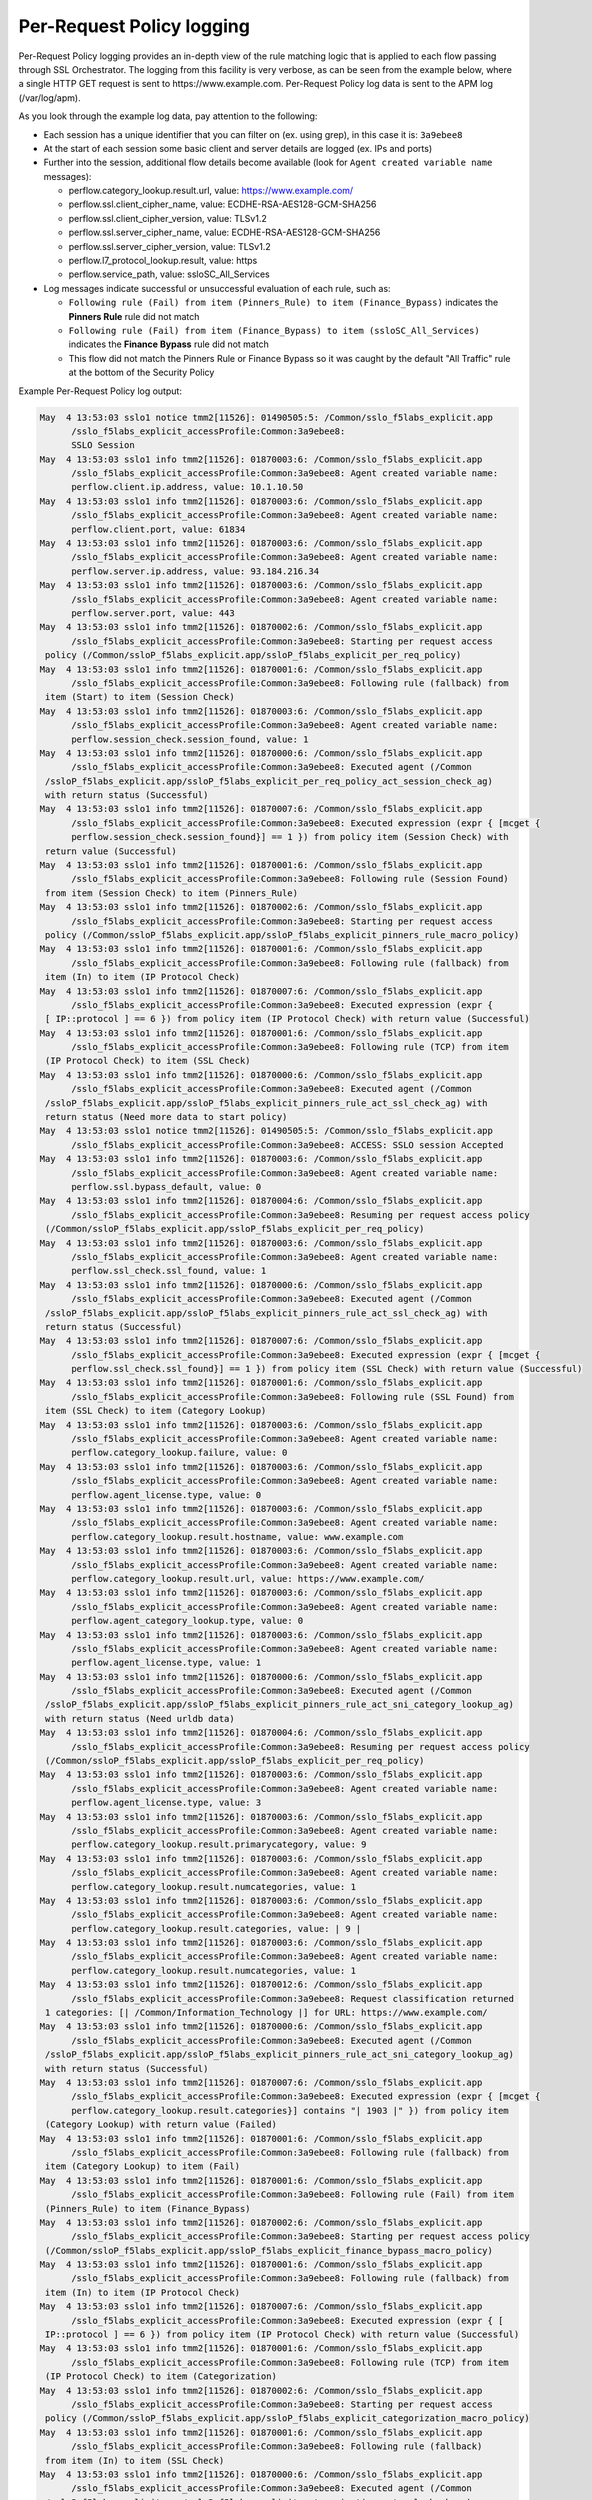 Per-Request Policy logging
~~~~~~~~~~~~~~~~~~~~~~~~~~~~~~~~~~~~~~~~~~~~~~

Per-Request Policy logging provides an in-depth view of the rule matching logic that is applied to each flow passing through SSL Orchestrator. The logging from this facility is very verbose, as can be seen from the example below, where a single HTTP GET request is sent to \https://www.example.com. Per-Request Policy log data is sent to the APM log (/var/log/apm).

As you look through the example log data, pay attention to the following:

- Each session has a unique identifier that you can filter on (ex. using grep), in this case it is: ``3a9ebee8``
- At the start of each session some basic client and server details are logged (ex. IPs and ports)
- Further into the session, additional flow details become available (look for ``Agent created variable name`` messages):

  - 
	 perflow.category_lookup.result.url, value: https://www.example.com/
  - 
	 perflow.ssl.client_cipher_name, value: ECDHE-RSA-AES128-GCM-SHA256
  - 
	 perflow.ssl.client_cipher_version, value: TLSv1.2
  - 
	 perflow.ssl.server_cipher_name, value: ECDHE-RSA-AES128-GCM-SHA256
  - 
	 perflow.ssl.server_cipher_version, value: TLSv1.2
  - 
	 perflow.l7_protocol_lookup.result, value: https
  - 
	 perflow.service_path, value: ssloSC_All_Services

- Log messages indicate successful or unsuccessful evaluation of each rule, such as:

  - ``Following rule (Fail) from item (Pinners_Rule) to item (Finance_Bypass)`` indicates the **Pinners Rule** rule did not match
  - ``Following rule (Fail) from item (Finance_Bypass) to item (ssloSC_All_Services)`` indicates the **Finance Bypass** rule did not match
  - This flow did not match the Pinners Rule or Finance Bypass so it was caught by the default "All Traffic" rule at the bottom of the Security Policy

Example Per-Request Policy log output:

.. code-block:: shell-session

   May  4 13:53:03 sslo1 notice tmm2[11526]: 01490505:5: /Common/sslo_f5labs_explicit.app
	 /sslo_f5labs_explicit_accessProfile:Common:3a9ebee8:
	 SSLO Session
   May  4 13:53:03 sslo1 info tmm2[11526]: 01870003:6: /Common/sslo_f5labs_explicit.app
	 /sslo_f5labs_explicit_accessProfile:Common:3a9ebee8: Agent created variable name: 
	 perflow.client.ip.address, value: 10.1.10.50
   May  4 13:53:03 sslo1 info tmm2[11526]: 01870003:6: /Common/sslo_f5labs_explicit.app
	 /sslo_f5labs_explicit_accessProfile:Common:3a9ebee8: Agent created variable name: 
	 perflow.client.port, value: 61834
   May  4 13:53:03 sslo1 info tmm2[11526]: 01870003:6: /Common/sslo_f5labs_explicit.app
	 /sslo_f5labs_explicit_accessProfile:Common:3a9ebee8: Agent created variable name: 
	 perflow.server.ip.address, value: 93.184.216.34
   May  4 13:53:03 sslo1 info tmm2[11526]: 01870003:6: /Common/sslo_f5labs_explicit.app
	 /sslo_f5labs_explicit_accessProfile:Common:3a9ebee8: Agent created variable name: 
	 perflow.server.port, value: 443
   May  4 13:53:03 sslo1 info tmm2[11526]: 01870002:6: /Common/sslo_f5labs_explicit.app
	 /sslo_f5labs_explicit_accessProfile:Common:3a9ebee8: Starting per request access 
    policy (/Common/ssloP_f5labs_explicit.app/ssloP_f5labs_explicit_per_req_policy)
   May  4 13:53:03 sslo1 info tmm2[11526]: 01870001:6: /Common/sslo_f5labs_explicit.app
	 /sslo_f5labs_explicit_accessProfile:Common:3a9ebee8: Following rule (fallback) from 
    item (Start) to item (Session Check)
   May  4 13:53:03 sslo1 info tmm2[11526]: 01870003:6: /Common/sslo_f5labs_explicit.app
	 /sslo_f5labs_explicit_accessProfile:Common:3a9ebee8: Agent created variable name: 
	 perflow.session_check.session_found, value: 1
   May  4 13:53:03 sslo1 info tmm2[11526]: 01870000:6: /Common/sslo_f5labs_explicit.app
	 /sslo_f5labs_explicit_accessProfile:Common:3a9ebee8: Executed agent (/Common
    /ssloP_f5labs_explicit.app/ssloP_f5labs_explicit_per_req_policy_act_session_check_ag) 
    with return status (Successful)
   May  4 13:53:03 sslo1 info tmm2[11526]: 01870007:6: /Common/sslo_f5labs_explicit.app
	 /sslo_f5labs_explicit_accessProfile:Common:3a9ebee8: Executed expression (expr { [mcget {
	 perflow.session_check.session_found}] == 1 }) from policy item (Session Check) with 
    return value (Successful)
   May  4 13:53:03 sslo1 info tmm2[11526]: 01870001:6: /Common/sslo_f5labs_explicit.app
	 /sslo_f5labs_explicit_accessProfile:Common:3a9ebee8: Following rule (Session Found) 
    from item (Session Check) to item (Pinners_Rule)
   May  4 13:53:03 sslo1 info tmm2[11526]: 01870002:6: /Common/sslo_f5labs_explicit.app
	 /sslo_f5labs_explicit_accessProfile:Common:3a9ebee8: Starting per request access 
    policy (/Common/ssloP_f5labs_explicit.app/ssloP_f5labs_explicit_pinners_rule_macro_policy)
   May  4 13:53:03 sslo1 info tmm2[11526]: 01870001:6: /Common/sslo_f5labs_explicit.app
	 /sslo_f5labs_explicit_accessProfile:Common:3a9ebee8: Following rule (fallback) from 
    item (In) to item (IP Protocol Check)
   May  4 13:53:03 sslo1 info tmm2[11526]: 01870007:6: /Common/sslo_f5labs_explicit.app
	 /sslo_f5labs_explicit_accessProfile:Common:3a9ebee8: Executed expression (expr { 
    [ IP::protocol ] == 6 }) from policy item (IP Protocol Check) with return value (Successful)
   May  4 13:53:03 sslo1 info tmm2[11526]: 01870001:6: /Common/sslo_f5labs_explicit.app
	 /sslo_f5labs_explicit_accessProfile:Common:3a9ebee8: Following rule (TCP) from item 
    (IP Protocol Check) to item (SSL Check)
   May  4 13:53:03 sslo1 info tmm2[11526]: 01870000:6: /Common/sslo_f5labs_explicit.app
	 /sslo_f5labs_explicit_accessProfile:Common:3a9ebee8: Executed agent (/Common
    /ssloP_f5labs_explicit.app/ssloP_f5labs_explicit_pinners_rule_act_ssl_check_ag) with 
    return status (Need more data to start policy)
   May  4 13:53:03 sslo1 notice tmm2[11526]: 01490505:5: /Common/sslo_f5labs_explicit.app
	 /sslo_f5labs_explicit_accessProfile:Common:3a9ebee8: ACCESS: SSLO session Accepted
   May  4 13:53:03 sslo1 info tmm2[11526]: 01870003:6: /Common/sslo_f5labs_explicit.app
	 /sslo_f5labs_explicit_accessProfile:Common:3a9ebee8: Agent created variable name: 
	 perflow.ssl.bypass_default, value: 0
   May  4 13:53:03 sslo1 info tmm2[11526]: 01870004:6: /Common/sslo_f5labs_explicit.app
	 /sslo_f5labs_explicit_accessProfile:Common:3a9ebee8: Resuming per request access policy 
    (/Common/ssloP_f5labs_explicit.app/ssloP_f5labs_explicit_per_req_policy)
   May  4 13:53:03 sslo1 info tmm2[11526]: 01870003:6: /Common/sslo_f5labs_explicit.app
	 /sslo_f5labs_explicit_accessProfile:Common:3a9ebee8: Agent created variable name: 
	 perflow.ssl_check.ssl_found, value: 1
   May  4 13:53:03 sslo1 info tmm2[11526]: 01870000:6: /Common/sslo_f5labs_explicit.app
	 /sslo_f5labs_explicit_accessProfile:Common:3a9ebee8: Executed agent (/Common
    /ssloP_f5labs_explicit.app/ssloP_f5labs_explicit_pinners_rule_act_ssl_check_ag) with 
    return status (Successful)
   May  4 13:53:03 sslo1 info tmm2[11526]: 01870007:6: /Common/sslo_f5labs_explicit.app
	 /sslo_f5labs_explicit_accessProfile:Common:3a9ebee8: Executed expression (expr { [mcget {
	 perflow.ssl_check.ssl_found}] == 1 }) from policy item (SSL Check) with return value (Successful)
   May  4 13:53:03 sslo1 info tmm2[11526]: 01870001:6: /Common/sslo_f5labs_explicit.app
	 /sslo_f5labs_explicit_accessProfile:Common:3a9ebee8: Following rule (SSL Found) from 
    item (SSL Check) to item (Category Lookup)
   May  4 13:53:03 sslo1 info tmm2[11526]: 01870003:6: /Common/sslo_f5labs_explicit.app
	 /sslo_f5labs_explicit_accessProfile:Common:3a9ebee8: Agent created variable name: 
	 perflow.category_lookup.failure, value: 0
   May  4 13:53:03 sslo1 info tmm2[11526]: 01870003:6: /Common/sslo_f5labs_explicit.app
	 /sslo_f5labs_explicit_accessProfile:Common:3a9ebee8: Agent created variable name: 
	 perflow.agent_license.type, value: 0
   May  4 13:53:03 sslo1 info tmm2[11526]: 01870003:6: /Common/sslo_f5labs_explicit.app
	 /sslo_f5labs_explicit_accessProfile:Common:3a9ebee8: Agent created variable name: 
	 perflow.category_lookup.result.hostname, value: www.example.com
   May  4 13:53:03 sslo1 info tmm2[11526]: 01870003:6: /Common/sslo_f5labs_explicit.app
	 /sslo_f5labs_explicit_accessProfile:Common:3a9ebee8: Agent created variable name: 
	 perflow.category_lookup.result.url, value: https://www.example.com/
   May  4 13:53:03 sslo1 info tmm2[11526]: 01870003:6: /Common/sslo_f5labs_explicit.app
	 /sslo_f5labs_explicit_accessProfile:Common:3a9ebee8: Agent created variable name: 
	 perflow.agent_category_lookup.type, value: 0
   May  4 13:53:03 sslo1 info tmm2[11526]: 01870003:6: /Common/sslo_f5labs_explicit.app
	 /sslo_f5labs_explicit_accessProfile:Common:3a9ebee8: Agent created variable name: 
	 perflow.agent_license.type, value: 1
   May  4 13:53:03 sslo1 info tmm2[11526]: 01870000:6: /Common/sslo_f5labs_explicit.app
	 /sslo_f5labs_explicit_accessProfile:Common:3a9ebee8: Executed agent (/Common
    /ssloP_f5labs_explicit.app/ssloP_f5labs_explicit_pinners_rule_act_sni_category_lookup_ag) 
    with return status (Need urldb data)
   May  4 13:53:03 sslo1 info tmm2[11526]: 01870004:6: /Common/sslo_f5labs_explicit.app
	 /sslo_f5labs_explicit_accessProfile:Common:3a9ebee8: Resuming per request access policy 
    (/Common/ssloP_f5labs_explicit.app/ssloP_f5labs_explicit_per_req_policy)
   May  4 13:53:03 sslo1 info tmm2[11526]: 01870003:6: /Common/sslo_f5labs_explicit.app
	 /sslo_f5labs_explicit_accessProfile:Common:3a9ebee8: Agent created variable name: 
	 perflow.agent_license.type, value: 3
   May  4 13:53:03 sslo1 info tmm2[11526]: 01870003:6: /Common/sslo_f5labs_explicit.app
	 /sslo_f5labs_explicit_accessProfile:Common:3a9ebee8: Agent created variable name: 
	 perflow.category_lookup.result.primarycategory, value: 9
   May  4 13:53:03 sslo1 info tmm2[11526]: 01870003:6: /Common/sslo_f5labs_explicit.app
	 /sslo_f5labs_explicit_accessProfile:Common:3a9ebee8: Agent created variable name: 
	 perflow.category_lookup.result.numcategories, value: 1
   May  4 13:53:03 sslo1 info tmm2[11526]: 01870003:6: /Common/sslo_f5labs_explicit.app
	 /sslo_f5labs_explicit_accessProfile:Common:3a9ebee8: Agent created variable name: 
	 perflow.category_lookup.result.categories, value: | 9 |
   May  4 13:53:03 sslo1 info tmm2[11526]: 01870003:6: /Common/sslo_f5labs_explicit.app
	 /sslo_f5labs_explicit_accessProfile:Common:3a9ebee8: Agent created variable name: 
	 perflow.category_lookup.result.numcategories, value: 1
   May  4 13:53:03 sslo1 info tmm2[11526]: 01870012:6: /Common/sslo_f5labs_explicit.app
	 /sslo_f5labs_explicit_accessProfile:Common:3a9ebee8: Request classification returned 
    1 categories: [| /Common/Information_Technology |] for URL: https://www.example.com/
   May  4 13:53:03 sslo1 info tmm2[11526]: 01870000:6: /Common/sslo_f5labs_explicit.app
	 /sslo_f5labs_explicit_accessProfile:Common:3a9ebee8: Executed agent (/Common
    /ssloP_f5labs_explicit.app/ssloP_f5labs_explicit_pinners_rule_act_sni_category_lookup_ag) 
    with return status (Successful)
   May  4 13:53:03 sslo1 info tmm2[11526]: 01870007:6: /Common/sslo_f5labs_explicit.app
	 /sslo_f5labs_explicit_accessProfile:Common:3a9ebee8: Executed expression (expr { [mcget {
	 perflow.category_lookup.result.categories}] contains "| 1903 |" }) from policy item 
    (Category Lookup) with return value (Failed)
   May  4 13:53:03 sslo1 info tmm2[11526]: 01870001:6: /Common/sslo_f5labs_explicit.app
	 /sslo_f5labs_explicit_accessProfile:Common:3a9ebee8: Following rule (fallback) from 
    item (Category Lookup) to item (Fail)
   May  4 13:53:03 sslo1 info tmm2[11526]: 01870001:6: /Common/sslo_f5labs_explicit.app
	 /sslo_f5labs_explicit_accessProfile:Common:3a9ebee8: Following rule (Fail) from item 
    (Pinners_Rule) to item (Finance_Bypass)
   May  4 13:53:03 sslo1 info tmm2[11526]: 01870002:6: /Common/sslo_f5labs_explicit.app
	 /sslo_f5labs_explicit_accessProfile:Common:3a9ebee8: Starting per request access policy 
    (/Common/ssloP_f5labs_explicit.app/ssloP_f5labs_explicit_finance_bypass_macro_policy)
   May  4 13:53:03 sslo1 info tmm2[11526]: 01870001:6: /Common/sslo_f5labs_explicit.app
	 /sslo_f5labs_explicit_accessProfile:Common:3a9ebee8: Following rule (fallback) from 
    item (In) to item (IP Protocol Check)
   May  4 13:53:03 sslo1 info tmm2[11526]: 01870007:6: /Common/sslo_f5labs_explicit.app
	 /sslo_f5labs_explicit_accessProfile:Common:3a9ebee8: Executed expression (expr { [ 
    IP::protocol ] == 6 }) from policy item (IP Protocol Check) with return value (Successful)
   May  4 13:53:03 sslo1 info tmm2[11526]: 01870001:6: /Common/sslo_f5labs_explicit.app
	 /sslo_f5labs_explicit_accessProfile:Common:3a9ebee8: Following rule (TCP) from item 
    (IP Protocol Check) to item (Categorization)
   May  4 13:53:03 sslo1 info tmm2[11526]: 01870002:6: /Common/sslo_f5labs_explicit.app
	 /sslo_f5labs_explicit_accessProfile:Common:3a9ebee8: Starting per request access 
    policy (/Common/ssloP_f5labs_explicit.app/ssloP_f5labs_explicit_categorization_macro_policy)
   May  4 13:53:03 sslo1 info tmm2[11526]: 01870001:6: /Common/sslo_f5labs_explicit.app
	 /sslo_f5labs_explicit_accessProfile:Common:3a9ebee8: Following rule (fallback) 
    from item (In) to item (SSL Check)
   May  4 13:53:03 sslo1 info tmm2[11526]: 01870000:6: /Common/sslo_f5labs_explicit.app
	 /sslo_f5labs_explicit_accessProfile:Common:3a9ebee8: Executed agent (/Common
    /ssloP_f5labs_explicit.app/ssloP_f5labs_explicit_categorization_act_ssl_check_ag) 
    with return status (Successful)
   May  4 13:53:03 sslo1 info tmm2[11526]: 01870007:6: /Common/sslo_f5labs_explicit.app
	 /sslo_f5labs_explicit_accessProfile:Common:3a9ebee8: Executed expression (expr 
    { [mcget {
	 perflow.ssl_check.ssl_found}] == 1 }) from policy item (SSL Check) with return value 
    (Successful)
   May  4 13:53:03 sslo1 info tmm2[11526]: 01870001:6: /Common/sslo_f5labs_explicit.app
	 /sslo_f5labs_explicit_accessProfile:Common:3a9ebee8: Following rule (SSL Found) from 
    item (SSL Check) to item (Category Lookup (SSL))
   May  4 13:53:03 sslo1 info tmm2[11526]: 01870003:6: /Common/sslo_f5labs_explicit.app
	 /sslo_f5labs_explicit_accessProfile:Common:3a9ebee8: Agent created variable name: 
	 perflow.category_lookup.result.numcustomcategories, value: 0
   May  4 13:53:03 sslo1 info tmm2[11526]: 01870003:6: /Common/sslo_f5labs_explicit.app
	 /sslo_f5labs_explicit_accessProfile:Common:3a9ebee8: Agent created variable name: 
	 perflow.category_lookup.result.primarycategory, value: 9
   May  4 13:53:03 sslo1 info tmm2[11526]: 01870003:6: /Common/sslo_f5labs_explicit.app
	 /sslo_f5labs_explicit_accessProfile:Common:3a9ebee8: Agent created variable name: 
	 perflow.category_lookup.result.numcategories, value: 1
   May  4 13:53:03 sslo1 info tmm2[11526]: 01870003:6: /Common/sslo_f5labs_explicit.app
	 /sslo_f5labs_explicit_accessProfile:Common:3a9ebee8: Agent created variable name: 
	 perflow.category_lookup.result.categories, value: | 9 |
   May  4 13:53:03 sslo1 info tmm2[11526]: 01870003:6: /Common/sslo_f5labs_explicit.app
	 /sslo_f5labs_explicit_accessProfile:Common:3a9ebee8: Agent created variable name: 
	 perflow.agent_license.type, value: 3
   May  4 13:53:03 sslo1 info tmm2[11526]: 01870000:6: /Common/sslo_f5labs_explicit.app
	 /sslo_f5labs_explicit_accessProfile:Common:3a9ebee8: Executed agent (/Common
    /ssloP_f5labs_explicit.app/ssloP_f5labs_explicit_categorization_act_category_lookup_ag) 
    with return status (Successful)
   May  4 13:53:03 sslo1 info tmm2[11526]: 01870001:6: /Common/sslo_f5labs_explicit.app
	 /sslo_f5labs_explicit_accessProfile:Common:3a9ebee8: Following rule (fallback) from 
    item (Category Lookup (SSL)) to item (Out)
   May  4 13:53:03 sslo1 info tmm2[11526]: 01870001:6: /Common/sslo_f5labs_explicit.app
	 /sslo_f5labs_explicit_accessProfile:Common:3a9ebee8: Following rule (Out) from item 
    (Categorization) to item (Category Branching)
   May  4 13:53:03 sslo1 info tmm2[11526]: 01870007:6: /Common/sslo_f5labs_explicit.app
	 /sslo_f5labs_explicit_accessProfile:Common:3a9ebee8: Executed expression (expr { 
    [mcget {
	 perflow.category_lookup.result.categories}] contains "| 68 |" }) from policy item 
    (Category Branching) with return value (Failed)
   May  4 13:53:03 sslo1 info tmm2[11526]: 01870001:6: /Common/sslo_f5labs_explicit.app
	 /sslo_f5labs_explicit_accessProfile:Common:3a9ebee8: Following rule (fallback) from 
    item (Category Branching) to item (Fail)
   May  4 13:53:03 sslo1 info tmm2[11526]: 01870001:6: /Common/sslo_f5labs_explicit.app
	 /sslo_f5labs_explicit_accessProfile:Common:3a9ebee8: Following rule (Fail) from item 
    (Finance_Bypass) to item (ssloSC_All_Services)
   May  4 13:53:03 sslo1 info tmm2[11526]: 01870002:6: /Common/sslo_f5labs_explicit.app
	 /sslo_f5labs_explicit_accessProfile:Common:3a9ebee8: Starting per request access 
    policy (/Common/ssloP_f5labs_explicit.app/ssloP_f5labs_explicit_sslosc_all_services_macro_policy)
   May  4 13:53:03 sslo1 info tmm2[11526]: 01870001:6: /Common/sslo_f5labs_explicit.app
	 /sslo_f5labs_explicit_accessProfile:Common:3a9ebee8: Following rule (fallback) from 
    item (In) to item (ssloS_CiscoFP)
   May  4 13:53:03 sslo1 info tmm2[11526]: 01870002:6: /Common/sslo_f5labs_explicit.app
	 /sslo_f5labs_explicit_accessProfile:Common:3a9ebee8: Starting per request access 
    policy (/Common/ssloP_f5labs_explicit.app/ssloP_f5labs_explicit_sslos_ciscofp_macro_policy)
   May  4 13:53:03 sslo1 info tmm2[11526]: 01870001:6: /Common/sslo_f5labs_explicit.app
	 /sslo_f5labs_explicit_accessProfile:Common:3a9ebee8: Following rule (fallback) from 
    item (In) to item (IP Version Check)
   May  4 13:53:03 sslo1 info tmm2[11526]: 01870007:6: /Common/sslo_f5labs_explicit.app
	 /sslo_f5labs_explicit_accessProfile:Common:3a9ebee8: Executed expression (expr { 
    [ IP::version ] == 4 }) from policy item (IP Version Check) with return value (Successful)
   May  4 13:53:03 sslo1 info tmm2[11526]: 01870001:6: /Common/sslo_f5labs_explicit.app
	 /sslo_f5labs_explicit_accessProfile:Common:3a9ebee8: Following rule (IPv4) from item 
    (IP Version Check) to item (IP Protocol Check)
   May  4 13:53:03 sslo1 info tmm2[11526]: 01870007:6: /Common/sslo_f5labs_explicit.app
	 /sslo_f5labs_explicit_accessProfile:Common:3a9ebee8: Executed expression (expr { 
    [expr { [ IP::protocol ] == 6 }]?0:[expr { [ IP::protocol ] == 17 }]?1:2 }) from policy 
    item (IP Protocol Check) with return value (Successful)
   May  4 13:53:03 sslo1 info tmm2[11526]: 01870001:6: /Common/sslo_f5labs_explicit.app
	 /sslo_f5labs_explicit_accessProfile:Common:3a9ebee8: Following rule (TCP) from item 
    (IP Protocol Check) to item (Service Connect (ssloS_CiscoFP))
   May  4 13:53:03 sslo1 info tmm2[11526]: 01870003:6: /Common/sslo_f5labs_explicit.app
	 /sslo_f5labs_explicit_accessProfile:Common:3a9ebee8: Agent created variable name: 
	 perflow.service_path, value: Service Connect (ssloS_CiscoFP)
   May  4 13:53:03 sslo1 info tmm2[11526]: 01870000:6: /Common/sslo_f5labs_explicit.app
	 /sslo_f5labs_explicit_accessProfile:Common:3a9ebee8: Executed agent (/Common
    /ssloP_f5labs_explicit.app/ssloP_f5labs_explicit_sslos_ciscofp_act_svc_connect_4_t_ag) 
    with return status (Successful)
   May  4 13:53:03 sslo1 info tmm2[11526]: 01870001:6: /Common/sslo_f5labs_explicit.app
	 /sslo_f5labs_explicit_accessProfile:Common:3a9ebee8: Following rule (fallback) from 
    item (Service Connect (ssloS_CiscoFP)) to item (Out)
   May  4 13:53:03 sslo1 info tmm2[11526]: 01870001:6: /Common/sslo_f5labs_explicit.app
	 /sslo_f5labs_explicit_accessProfile:Common:3a9ebee8: Following rule (Out) from item 
    (ssloS_CiscoFP) to item (ssloS_SquidProxy)
   May  4 13:53:03 sslo1 info tmm2[11526]: 01870002:6: /Common/sslo_f5labs_explicit.app
	 /sslo_f5labs_explicit_accessProfile:Common:3a9ebee8: Starting per request access policy 
    (/Common/ssloP_f5labs_explicit.app/ssloP_f5labs_explicit_sslos_squidproxy_macro_policy)
   May  4 13:53:03 sslo1 info tmm2[11526]: 01870001:6: /Common/sslo_f5labs_explicit.app
	 /sslo_f5labs_explicit_accessProfile:Common:3a9ebee8: Following rule (fallback) from 
    item (In) to item (IP Version Check)
   May  4 13:53:03 sslo1 info tmm2[11526]: 01870007:6: /Common/sslo_f5labs_explicit.app
	 /sslo_f5labs_explicit_accessProfile:Common:3a9ebee8: Executed expression (expr { 
    [ IP::version ] == 4 }) from policy item (IP Version Check) with return value (Successful)
   May  4 13:53:03 sslo1 info tmm2[11526]: 01870001:6: /Common/sslo_f5labs_explicit.app
	 /sslo_f5labs_explicit_accessProfile:Common:3a9ebee8: Following rule (IPv4) from item 
    (IP Version Check) to item (L7 Protocol Lookup)
   May  4 13:53:03 sslo1 info tmm2[11526]: 01870000:6: /Common/sslo_f5labs_explicit.app
	 /sslo_f5labs_explicit_accessProfile:Common:3a9ebee8: Executed agent (/Common
    /ssloP_f5labs_explicit.app/ssloP_f5labs_explicit_sslos_squidproxy_act_protocol_lookup_4_ag) 
    with return status (Need more data to start policy)
   May  4 13:53:03 sslo1 info tmm2[11526]: 01870004:6: /Common/sslo_f5labs_explicit.app
	 /sslo_f5labs_explicit_accessProfile:Common:3a9ebee8: Resuming per request access policy 
    (/Common/ssloP_f5labs_explicit.app/ssloP_f5labs_explicit_per_req_policy)
   May  4 13:53:03 sslo1 info tmm2[11526]: 01870000:6: /Common/sslo_f5labs_explicit.app
	 /sslo_f5labs_explicit_accessProfile:Common:3a9ebee8: Executed agent (/Common
    /ssloP_f5labs_explicit.app/ssloP_f5labs_explicit_sslos_squidproxy_act_protocol_lookup_4_ag) 
    with return status (Need more data to start policy)
   May  4 13:53:03 sslo1 info tmm2[11526]: 01870003:6: /Common/sslo_f5labs_explicit.app
	 /sslo_f5labs_explicit_accessProfile:Common:3a9ebee8: Agent created variable name: 
	 perflow.ssl.client_cipher_name, value: ECDHE-RSA-AES128-GCM-SHA256
   May  4 13:53:03 sslo1 info tmm2[11526]: 01870003:6: /Common/sslo_f5labs_explicit.app
	 /sslo_f5labs_explicit_accessProfile:Common:3a9ebee8: Agent created variable name: 
	 perflow.ssl.client_cipher_version, value: TLSv1.2
   May  4 13:53:03 sslo1 info tmm2[11526]: 01870003:6: /Common/sslo_f5labs_explicit.app
	 /sslo_f5labs_explicit_accessProfile:Common:3a9ebee8: Agent created variable name: 
	 perflow.ssl.server_cipher_name, value: ECDHE-RSA-AES128-GCM-SHA256
   May  4 13:53:03 sslo1 info tmm2[11526]: 01870003:6: /Common/sslo_f5labs_explicit.app
	 /sslo_f5labs_explicit_accessProfile:Common:3a9ebee8: Agent created variable name: 
	 perflow.ssl.server_cipher_version, value: TLSv1.2
   May  4 13:53:03 sslo1 info tmm2[11526]: 01870004:6: /Common/sslo_f5labs_explicit.app
	 /sslo_f5labs_explicit_accessProfile:Common:3a9ebee8: Resuming per request access 
    policy (/Common/ssloP_f5labs_explicit.app/ssloP_f5labs_explicit_per_req_policy)
   May  4 13:53:03 sslo1 info tmm2[11526]: 01870003:6: /Common/sslo_f5labs_explicit.app
	 /sslo_f5labs_explicit_accessProfile:Common:3a9ebee8: Agent created variable name: 
	 perflow.l7_protocol_lookup.result, value: https
   May  4 13:53:03 sslo1 info tmm2[11526]: 01870000:6: /Common/sslo_f5labs_explicit.app
	 /sslo_f5labs_explicit_accessProfile:Common:3a9ebee8: Executed agent (/Common
    /ssloP_f5labs_explicit.app/ssloP_f5labs_explicit_sslos_squidproxy_act_protocol_lookup_4_ag) 
    with return status (Successful)
   May  4 13:53:03 sslo1 info tmm2[11526]: 01870007:6: /Common/sslo_f5labs_explicit.app
	 /sslo_f5labs_explicit_accessProfile:Common:3a9ebee8: Executed expression (expr { [mcget {
	 perflow.l7_protocol_lookup.result}] == "https" || [mcget {
	 perflow.l7_protocol_lookup.result}] == "http" || [mcget {
	 perflow.l7_protocol_lookup.result}] == "http-connect" }) from policy item (L7 Protocol Lookup) 
    with return value (Successful)
   May  4 13:53:03 sslo1 info tmm2[11526]: 01870001:6: /Common/sslo_f5labs_explicit.app
	 /sslo_f5labs_explicit_accessProfile:Common:3a9ebee8: Following rule (HTTP(S) and HTTP Connect) 
    from item (L7 Protocol Lookup) to item (Service Connect (ssloS_SquidProxy))
   May  4 13:53:03 sslo1 info tmm2[11526]: 01870003:6: /Common/sslo_f5labs_explicit.app
	 /sslo_f5labs_explicit_accessProfile:Common:3a9ebee8: Agent created variable name: 
	 perflow.service_path, value: Service Connect (ssloS_CiscoFP) | Service Connect (ssloS_SquidProxy)
   May  4 13:53:03 sslo1 info tmm2[11526]: 01870000:6: /Common/sslo_f5labs_explicit.app
	 /sslo_f5labs_explicit_accessProfile:Common:3a9ebee8: Executed agent (/Common
    /ssloP_f5labs_explicit.app/ssloP_f5labs_explicit_sslos_squidproxy_act_svc_connect_4_t_ag) 
    with return status (Successful)
   May  4 13:53:03 sslo1 info tmm2[11526]: 01870001:6: /Common/sslo_f5labs_explicit.app
	 /sslo_f5labs_explicit_accessProfile:Common:3a9ebee8: Following rule (fallback) from 
    item (Service Connect (ssloS_SquidProxy)) to item (Out)
   May  4 13:53:03 sslo1 info tmm2[11526]: 01870001:6: /Common/sslo_f5labs_explicit.app
	 /sslo_f5labs_explicit_accessProfile:Common:3a9ebee8: Following rule (Out) from item 
    (ssloS_SquidProxy) to item (Variable Assign)
   May  4 13:53:03 sslo1 info tmm2[11526]: 01870003:6: /Common/sslo_f5labs_explicit.app
	 /sslo_f5labs_explicit_accessProfile:Common:3a9ebee8: Agent created variable name: 
	 perflow.service_path, value: ssloSC_All_Services
   May  4 13:53:03 sslo1 info tmm2[11526]: 01870000:6: /Common/sslo_f5labs_explicit.app
	 /sslo_f5labs_explicit_accessProfile:Common:3a9ebee8: Executed agent (/Common
    /ssloP_f5labs_explicit.app/ssloP_f5labs_explicit_sslosc_all_services_act_variable_assign_ag) 
    with return status (Successful)
   May  4 13:53:03 sslo1 info tmm2[11526]: 01870001:6: /Common/sslo_f5labs_explicit.app
	 /sslo_f5labs_explicit_accessProfile:Common:3a9ebee8: Following rule (fallback) from 
    item (Variable Assign) to item (Out)
   May  4 13:53:03 sslo1 info tmm2[11526]: 01870001:6: /Common/sslo_f5labs_explicit.app
	 /sslo_f5labs_explicit_accessProfile:Common:3a9ebee8: Following rule (Out) from item 
    (ssloSC_All_Services) to item (Allow)
   May  4 13:53:03 sslo1 info tmm2[11526]: 01870003:6: /Common/sslo_f5labs_explicit.app
	 /sslo_f5labs_explicit_accessProfile:Common:3a9ebee8: Agent created variable name: 
	 perflow.agent_ending.result, value: 1
   May  4 13:53:03 sslo1 info tmm2[11526]: 01870000:6: /Common/sslo_f5labs_explicit.app
	 /sslo_f5labs_explicit_accessProfile:Common:3a9ebee8: Executed agent (/Common
    /ssloP_f5labs_explicit.app/ssloP_f5labs_explicit_per_req_policy_end_allow_ag) with 
    return status (Successful)
   May  4 13:53:03 sslo1 info tmm2[11526]: 01870009:6: /Common/sslo_f5labs_explicit.app
	 /sslo_f5labs_explicit_accessProfile:Common:3a9ebee8: Execution of per request access 
    policy (/Common/ssloP_f5labs_explicit.app/ssloP_f5labs_explicit_per_req_policy) done 
    with ending type (Allow)